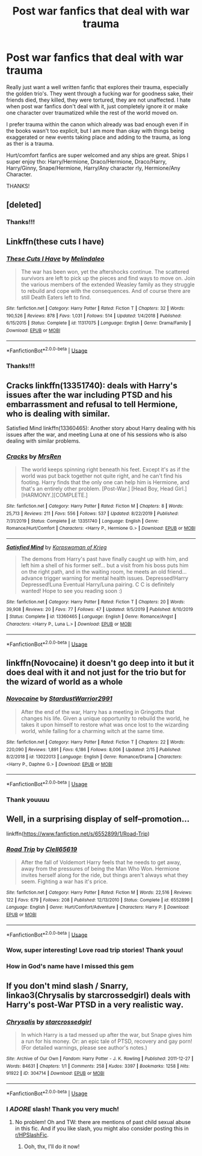 #+TITLE: Post war fanfics that deal with war trauma

* Post war fanfics that deal with war trauma
:PROPERTIES:
:Author: FrogElephant
:Score: 8
:DateUnix: 1593187482.0
:DateShort: 2020-Jun-26
:FlairText: Request
:END:
Really just want a well written fanfic that explores their trauma, especially the golden trio's. They went through a fucking war for goodness sake, their friends died, they killed, they were tortured, they are not unaffected. I hate when post war fanfics don't deal with it, just completely ignore it or make one character over traumatized while the rest of the world moved on.

I prefer trauma within the canon which already was bad enough even if in the books wasn't too explicit, but I am more than okay with things being exaggerated or new events taking place and adding to the trauma, as long as ther is a trauma.

Hurt/comfort fanfics are super welcomed and any ships are great. Ships I super enjoy tho: Harry/Hermione, Draco/Hermione, Draco/Harry, Harry/Ginny, Snape/Hermione, Harry/Any character rly, Hermione/Any Character.

THANKS!


** [deleted]
:PROPERTIES:
:Score: 3
:DateUnix: 1593188586.0
:DateShort: 2020-Jun-26
:END:

*** Thanks!!!
:PROPERTIES:
:Author: FrogElephant
:Score: 1
:DateUnix: 1593189022.0
:DateShort: 2020-Jun-26
:END:


** Linkffn(these cuts I have)
:PROPERTIES:
:Author: Namzeh011
:Score: 3
:DateUnix: 1593191228.0
:DateShort: 2020-Jun-26
:END:

*** [[https://www.fanfiction.net/s/11317075/1/][*/These Cuts I Have/*]] by [[https://www.fanfiction.net/u/457505/Melindaleo][/Melindaleo/]]

#+begin_quote
  The war has been won, yet the aftershocks continue. The scattered survivors are left to pick up the pieces and find ways to move on. Join the various members of the extended Weasley family as they struggle to rebuild and cope with the consequences. And of course there are still Death Eaters left to find.
#+end_quote

^{/Site/:} ^{fanfiction.net} ^{*|*} ^{/Category/:} ^{Harry} ^{Potter} ^{*|*} ^{/Rated/:} ^{Fiction} ^{T} ^{*|*} ^{/Chapters/:} ^{32} ^{*|*} ^{/Words/:} ^{190,526} ^{*|*} ^{/Reviews/:} ^{878} ^{*|*} ^{/Favs/:} ^{1,031} ^{*|*} ^{/Follows/:} ^{514} ^{*|*} ^{/Updated/:} ^{1/4/2018} ^{*|*} ^{/Published/:} ^{6/15/2015} ^{*|*} ^{/Status/:} ^{Complete} ^{*|*} ^{/id/:} ^{11317075} ^{*|*} ^{/Language/:} ^{English} ^{*|*} ^{/Genre/:} ^{Drama/Family} ^{*|*} ^{/Download/:} ^{[[http://www.ff2ebook.com/old/ffn-bot/index.php?id=11317075&source=ff&filetype=epub][EPUB]]} ^{or} ^{[[http://www.ff2ebook.com/old/ffn-bot/index.php?id=11317075&source=ff&filetype=mobi][MOBI]]}

--------------

*FanfictionBot*^{2.0.0-beta} | [[https://github.com/tusing/reddit-ffn-bot/wiki/Usage][Usage]]
:PROPERTIES:
:Author: FanfictionBot
:Score: 3
:DateUnix: 1593191249.0
:DateShort: 2020-Jun-26
:END:


*** Thanks!!!
:PROPERTIES:
:Author: FrogElephant
:Score: 2
:DateUnix: 1593197749.0
:DateShort: 2020-Jun-26
:END:


** Cracks linkffn(13351740): deals with Harry's issues after the war including PTSD and his embarrassment and refusal to tell Hermione, who is dealing with similar.

Satisfied Mind linkffn(13360465): Another story about Harry dealing with his issues after the war, and meeting Luna at one of his sessions who is also dealing with similar problems.
:PROPERTIES:
:Author: flingerdinger
:Score: 3
:DateUnix: 1593220426.0
:DateShort: 2020-Jun-27
:END:

*** [[https://www.fanfiction.net/s/13351740/1/][*/Cracks/*]] by [[https://www.fanfiction.net/u/1767334/MrsRen][/MrsRen/]]

#+begin_quote
  The world keeps spinning right beneath his feet. Except it's as if the world was put back together not quite right, and he can't find his footing. Harry finds that the only one can help him is Hermione, and that's an entirely other problem. [Post-War.] [Head Boy, Head Girl.] [HARMONY.][COMPLETE.]
#+end_quote

^{/Site/:} ^{fanfiction.net} ^{*|*} ^{/Category/:} ^{Harry} ^{Potter} ^{*|*} ^{/Rated/:} ^{Fiction} ^{M} ^{*|*} ^{/Chapters/:} ^{8} ^{*|*} ^{/Words/:} ^{25,713} ^{*|*} ^{/Reviews/:} ^{211} ^{*|*} ^{/Favs/:} ^{556} ^{*|*} ^{/Follows/:} ^{537} ^{*|*} ^{/Updated/:} ^{8/22/2019} ^{*|*} ^{/Published/:} ^{7/31/2019} ^{*|*} ^{/Status/:} ^{Complete} ^{*|*} ^{/id/:} ^{13351740} ^{*|*} ^{/Language/:} ^{English} ^{*|*} ^{/Genre/:} ^{Romance/Hurt/Comfort} ^{*|*} ^{/Characters/:} ^{<Harry} ^{P.,} ^{Hermione} ^{G.>} ^{*|*} ^{/Download/:} ^{[[http://www.ff2ebook.com/old/ffn-bot/index.php?id=13351740&source=ff&filetype=epub][EPUB]]} ^{or} ^{[[http://www.ff2ebook.com/old/ffn-bot/index.php?id=13351740&source=ff&filetype=mobi][MOBI]]}

--------------

[[https://www.fanfiction.net/s/13360465/1/][*/Satisfied Mind/*]] by [[https://www.fanfiction.net/u/3350871/Korpswoman-of-Krieg][/Korpswoman of Krieg/]]

#+begin_quote
  The demons from Harry's past have finally caught up with him, and left him a shell of his former self... but a visit from his boss puts him on the right path, and in the waiting room, he meets an old friend... advance trigger warning for mental health issues. Depressed!Harry Depressed!Luna Eventual Harry/Luna pairing. C C is definitely wanted! Hope to see you reading soon :)
#+end_quote

^{/Site/:} ^{fanfiction.net} ^{*|*} ^{/Category/:} ^{Harry} ^{Potter} ^{*|*} ^{/Rated/:} ^{Fiction} ^{T} ^{*|*} ^{/Chapters/:} ^{20} ^{*|*} ^{/Words/:} ^{39,908} ^{*|*} ^{/Reviews/:} ^{20} ^{*|*} ^{/Favs/:} ^{77} ^{*|*} ^{/Follows/:} ^{47} ^{*|*} ^{/Updated/:} ^{9/5/2019} ^{*|*} ^{/Published/:} ^{8/10/2019} ^{*|*} ^{/Status/:} ^{Complete} ^{*|*} ^{/id/:} ^{13360465} ^{*|*} ^{/Language/:} ^{English} ^{*|*} ^{/Genre/:} ^{Romance/Angst} ^{*|*} ^{/Characters/:} ^{<Harry} ^{P.,} ^{Luna} ^{L.>} ^{*|*} ^{/Download/:} ^{[[http://www.ff2ebook.com/old/ffn-bot/index.php?id=13360465&source=ff&filetype=epub][EPUB]]} ^{or} ^{[[http://www.ff2ebook.com/old/ffn-bot/index.php?id=13360465&source=ff&filetype=mobi][MOBI]]}

--------------

*FanfictionBot*^{2.0.0-beta} | [[https://github.com/tusing/reddit-ffn-bot/wiki/Usage][Usage]]
:PROPERTIES:
:Author: FanfictionBot
:Score: 1
:DateUnix: 1593220438.0
:DateShort: 2020-Jun-27
:END:


** linkffn(Novocaine) it doesn't go deep into it but it does deal with it and not just for the trio but for the wizard of world as a whole
:PROPERTIES:
:Author: Kingslayer629736
:Score: 3
:DateUnix: 1593190809.0
:DateShort: 2020-Jun-26
:END:

*** [[https://www.fanfiction.net/s/13022013/1/][*/Novocaine/*]] by [[https://www.fanfiction.net/u/10430456/StardustWarrior2991][/StardustWarrior2991/]]

#+begin_quote
  After the end of the war, Harry has a meeting in Gringotts that changes his life. Given a unique opportunity to rebuild the world, he takes it upon himself to restore what was once lost to the wizarding world, while falling for a charming witch at the same time.
#+end_quote

^{/Site/:} ^{fanfiction.net} ^{*|*} ^{/Category/:} ^{Harry} ^{Potter} ^{*|*} ^{/Rated/:} ^{Fiction} ^{T} ^{*|*} ^{/Chapters/:} ^{22} ^{*|*} ^{/Words/:} ^{220,090} ^{*|*} ^{/Reviews/:} ^{1,891} ^{*|*} ^{/Favs/:} ^{6,186} ^{*|*} ^{/Follows/:} ^{8,006} ^{*|*} ^{/Updated/:} ^{2/15} ^{*|*} ^{/Published/:} ^{8/2/2018} ^{*|*} ^{/id/:} ^{13022013} ^{*|*} ^{/Language/:} ^{English} ^{*|*} ^{/Genre/:} ^{Romance/Drama} ^{*|*} ^{/Characters/:} ^{<Harry} ^{P.,} ^{Daphne} ^{G.>} ^{*|*} ^{/Download/:} ^{[[http://www.ff2ebook.com/old/ffn-bot/index.php?id=13022013&source=ff&filetype=epub][EPUB]]} ^{or} ^{[[http://www.ff2ebook.com/old/ffn-bot/index.php?id=13022013&source=ff&filetype=mobi][MOBI]]}

--------------

*FanfictionBot*^{2.0.0-beta} | [[https://github.com/tusing/reddit-ffn-bot/wiki/Usage][Usage]]
:PROPERTIES:
:Author: FanfictionBot
:Score: 2
:DateUnix: 1593190846.0
:DateShort: 2020-Jun-26
:END:


*** Thank youuuu
:PROPERTIES:
:Author: FrogElephant
:Score: 1
:DateUnix: 1593197740.0
:DateShort: 2020-Jun-26
:END:


** Well, in a surprising display of self--promotion...

linkffn([[https://www.fanfiction.net/s/6552899/1/Road-Trip]])
:PROPERTIES:
:Author: Clell65619
:Score: 1
:DateUnix: 1593198718.0
:DateShort: 2020-Jun-26
:END:

*** [[https://www.fanfiction.net/s/6552899/1/][*/Road Trip/*]] by [[https://www.fanfiction.net/u/1298529/Clell65619][/Clell65619/]]

#+begin_quote
  After the fall of Voldemort Harry feels that he needs to get away, away from the pressures of being the Man Who Won. Hermione invites herself along for the ride, but things aren't always what they seem. Fighting a war has it's price.
#+end_quote

^{/Site/:} ^{fanfiction.net} ^{*|*} ^{/Category/:} ^{Harry} ^{Potter} ^{*|*} ^{/Rated/:} ^{Fiction} ^{M} ^{*|*} ^{/Words/:} ^{22,516} ^{*|*} ^{/Reviews/:} ^{122} ^{*|*} ^{/Favs/:} ^{679} ^{*|*} ^{/Follows/:} ^{208} ^{*|*} ^{/Published/:} ^{12/13/2010} ^{*|*} ^{/Status/:} ^{Complete} ^{*|*} ^{/id/:} ^{6552899} ^{*|*} ^{/Language/:} ^{English} ^{*|*} ^{/Genre/:} ^{Hurt/Comfort/Adventure} ^{*|*} ^{/Characters/:} ^{Harry} ^{P.} ^{*|*} ^{/Download/:} ^{[[http://www.ff2ebook.com/old/ffn-bot/index.php?id=6552899&source=ff&filetype=epub][EPUB]]} ^{or} ^{[[http://www.ff2ebook.com/old/ffn-bot/index.php?id=6552899&source=ff&filetype=mobi][MOBI]]}

--------------

*FanfictionBot*^{2.0.0-beta} | [[https://github.com/tusing/reddit-ffn-bot/wiki/Usage][Usage]]
:PROPERTIES:
:Author: FanfictionBot
:Score: 2
:DateUnix: 1593198739.0
:DateShort: 2020-Jun-26
:END:


*** Wow, super interesting! Love road trip stories! Thank youu!
:PROPERTIES:
:Author: FrogElephant
:Score: 1
:DateUnix: 1593198836.0
:DateShort: 2020-Jun-26
:END:


*** How in God's name have I missed this gem
:PROPERTIES:
:Author: flingerdinger
:Score: 1
:DateUnix: 1593237256.0
:DateShort: 2020-Jun-27
:END:


** If you don't mind slash / Snarry, linkao3(Chrysalis by starcrossedgirl) deals with Harry's post-War PTSD in a very realistic way.
:PROPERTIES:
:Author: sailingg
:Score: 1
:DateUnix: 1593217151.0
:DateShort: 2020-Jun-27
:END:

*** [[https://archiveofourown.org/works/304714][*/Chrysalis/*]] by [[https://www.archiveofourown.org/users/starcrossedgirl/pseuds/starcrossedgirl][/starcrossedgirl/]]

#+begin_quote
  In which Harry is a tad messed up after the war, but Snape gives him a run for his money. Or: an epic tale of PTSD, recovery and gay porn! (For detailed warnings, please see author's notes.)
#+end_quote

^{/Site/:} ^{Archive} ^{of} ^{Our} ^{Own} ^{*|*} ^{/Fandom/:} ^{Harry} ^{Potter} ^{-} ^{J.} ^{K.} ^{Rowling} ^{*|*} ^{/Published/:} ^{2011-12-27} ^{*|*} ^{/Words/:} ^{84631} ^{*|*} ^{/Chapters/:} ^{1/1} ^{*|*} ^{/Comments/:} ^{258} ^{*|*} ^{/Kudos/:} ^{3397} ^{*|*} ^{/Bookmarks/:} ^{1258} ^{*|*} ^{/Hits/:} ^{91922} ^{*|*} ^{/ID/:} ^{304714} ^{*|*} ^{/Download/:} ^{[[https://archiveofourown.org/downloads/304714/Chrysalis.epub?updated_at=1515736978][EPUB]]} ^{or} ^{[[https://archiveofourown.org/downloads/304714/Chrysalis.mobi?updated_at=1515736978][MOBI]]}

--------------

*FanfictionBot*^{2.0.0-beta} | [[https://github.com/tusing/reddit-ffn-bot/wiki/Usage][Usage]]
:PROPERTIES:
:Author: FanfictionBot
:Score: 1
:DateUnix: 1593217174.0
:DateShort: 2020-Jun-27
:END:


*** I /ADORE/ slash! Thank you very much!
:PROPERTIES:
:Author: FrogElephant
:Score: 1
:DateUnix: 1593217201.0
:DateShort: 2020-Jun-27
:END:

**** No problem! Oh and TW: there are mentions of past child sexual abuse in this fic. And if you like slash, you might also consider posting this in [[/r/HPSlashFic][r/HPSlashFic]].
:PROPERTIES:
:Author: sailingg
:Score: 1
:DateUnix: 1593217263.0
:DateShort: 2020-Jun-27
:END:

***** Ooh, thx, I'll do it now!
:PROPERTIES:
:Author: FrogElephant
:Score: 1
:DateUnix: 1593217914.0
:DateShort: 2020-Jun-27
:END:
